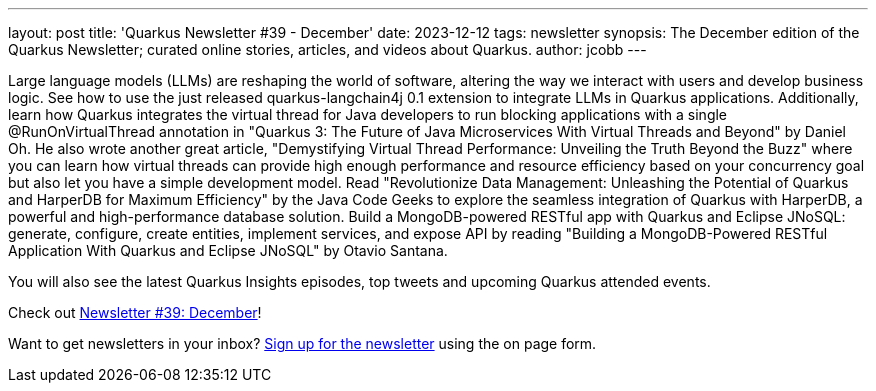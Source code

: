 ---
layout: post
title: 'Quarkus Newsletter #39 - December'
date: 2023-12-12
tags: newsletter
synopsis: The December edition of the Quarkus Newsletter; curated online stories, articles, and videos about Quarkus.
author: jcobb
---

Large language models (LLMs) are reshaping the world of software, altering the way we interact with users and develop business logic. See how to use the just released quarkus-langchain4j 0.1 extension to integrate LLMs in Quarkus applications. Additionally, learn how Quarkus integrates the virtual thread for Java developers to run blocking applications with a single @RunOnVirtualThread annotation in "Quarkus 3: The Future of Java Microservices With Virtual Threads and Beyond" by Daniel Oh. He also wrote another great article, "Demystifying Virtual Thread Performance: Unveiling the Truth Beyond the Buzz" where you can learn how virtual threads can provide high enough performance and resource efficiency based on your concurrency goal but also let you have a simple development model. Read "Revolutionize Data Management: Unleashing the Potential of Quarkus and HarperDB for Maximum Efficiency" by the Java Code Geeks to explore the seamless integration of Quarkus with HarperDB, a powerful and high-performance database solution. Build a MongoDB-powered RESTful app with Quarkus and Eclipse JNoSQL: generate, configure, create entities, implement services, and expose API by reading "Building a MongoDB-Powered RESTful Application With Quarkus and Eclipse JNoSQL" by Otavio Santana.

You will also see the latest Quarkus Insights episodes, top tweets and upcoming Quarkus attended events. 

Check out https://quarkus.io/newsletter/39/[Newsletter #39: December]!

Want to get newsletters in your inbox? https://quarkus.io/newsletter[Sign up for the newsletter] using the on page form.
